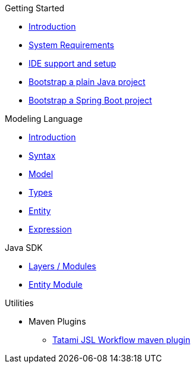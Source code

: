.Getting Started
* xref:getting-started/00_introduction.adoc[Introduction]
* xref:getting-started/01_system-requirements.adoc[System Requirements]
* xref:getting-started/02_ide-support-and-setup.adoc[IDE support and setup]
* xref:getting-started/03_bootstrap-plain-java-project.adoc[Bootstrap a plain Java project]
* xref:getting-started/04_bootstrap-spring-boot-project.adoc[Bootstrap a Spring Boot project]

.Modeling Language
* xref:meta-jsl:01_intro.adoc[Introduction]
* xref:meta-jsl:02_syntax.adoc[Syntax]
* xref:meta-jsl:03_model.adoc[Model]
* xref:meta-jsl:04_types.adoc[Types]
* xref:meta-jsl:05_entity.adoc[Entity]
* xref:meta-jsl:06_expression.adoc[Expression]

////
.Database
* xref:database/00_introduction.adoc[Introduction]
////

.Java SDK
* xref:java-sdk/00_layers.adoc[Layers / Modules]
* xref:java-sdk/01_entity_module.adoc[Entity Module]

.Utilities
* Maven Plugins
** xref:tatami-jsl:judo-tatami-jsl-workflow-maven-plugin.adoc[Tatami JSL Workflow maven plugin]